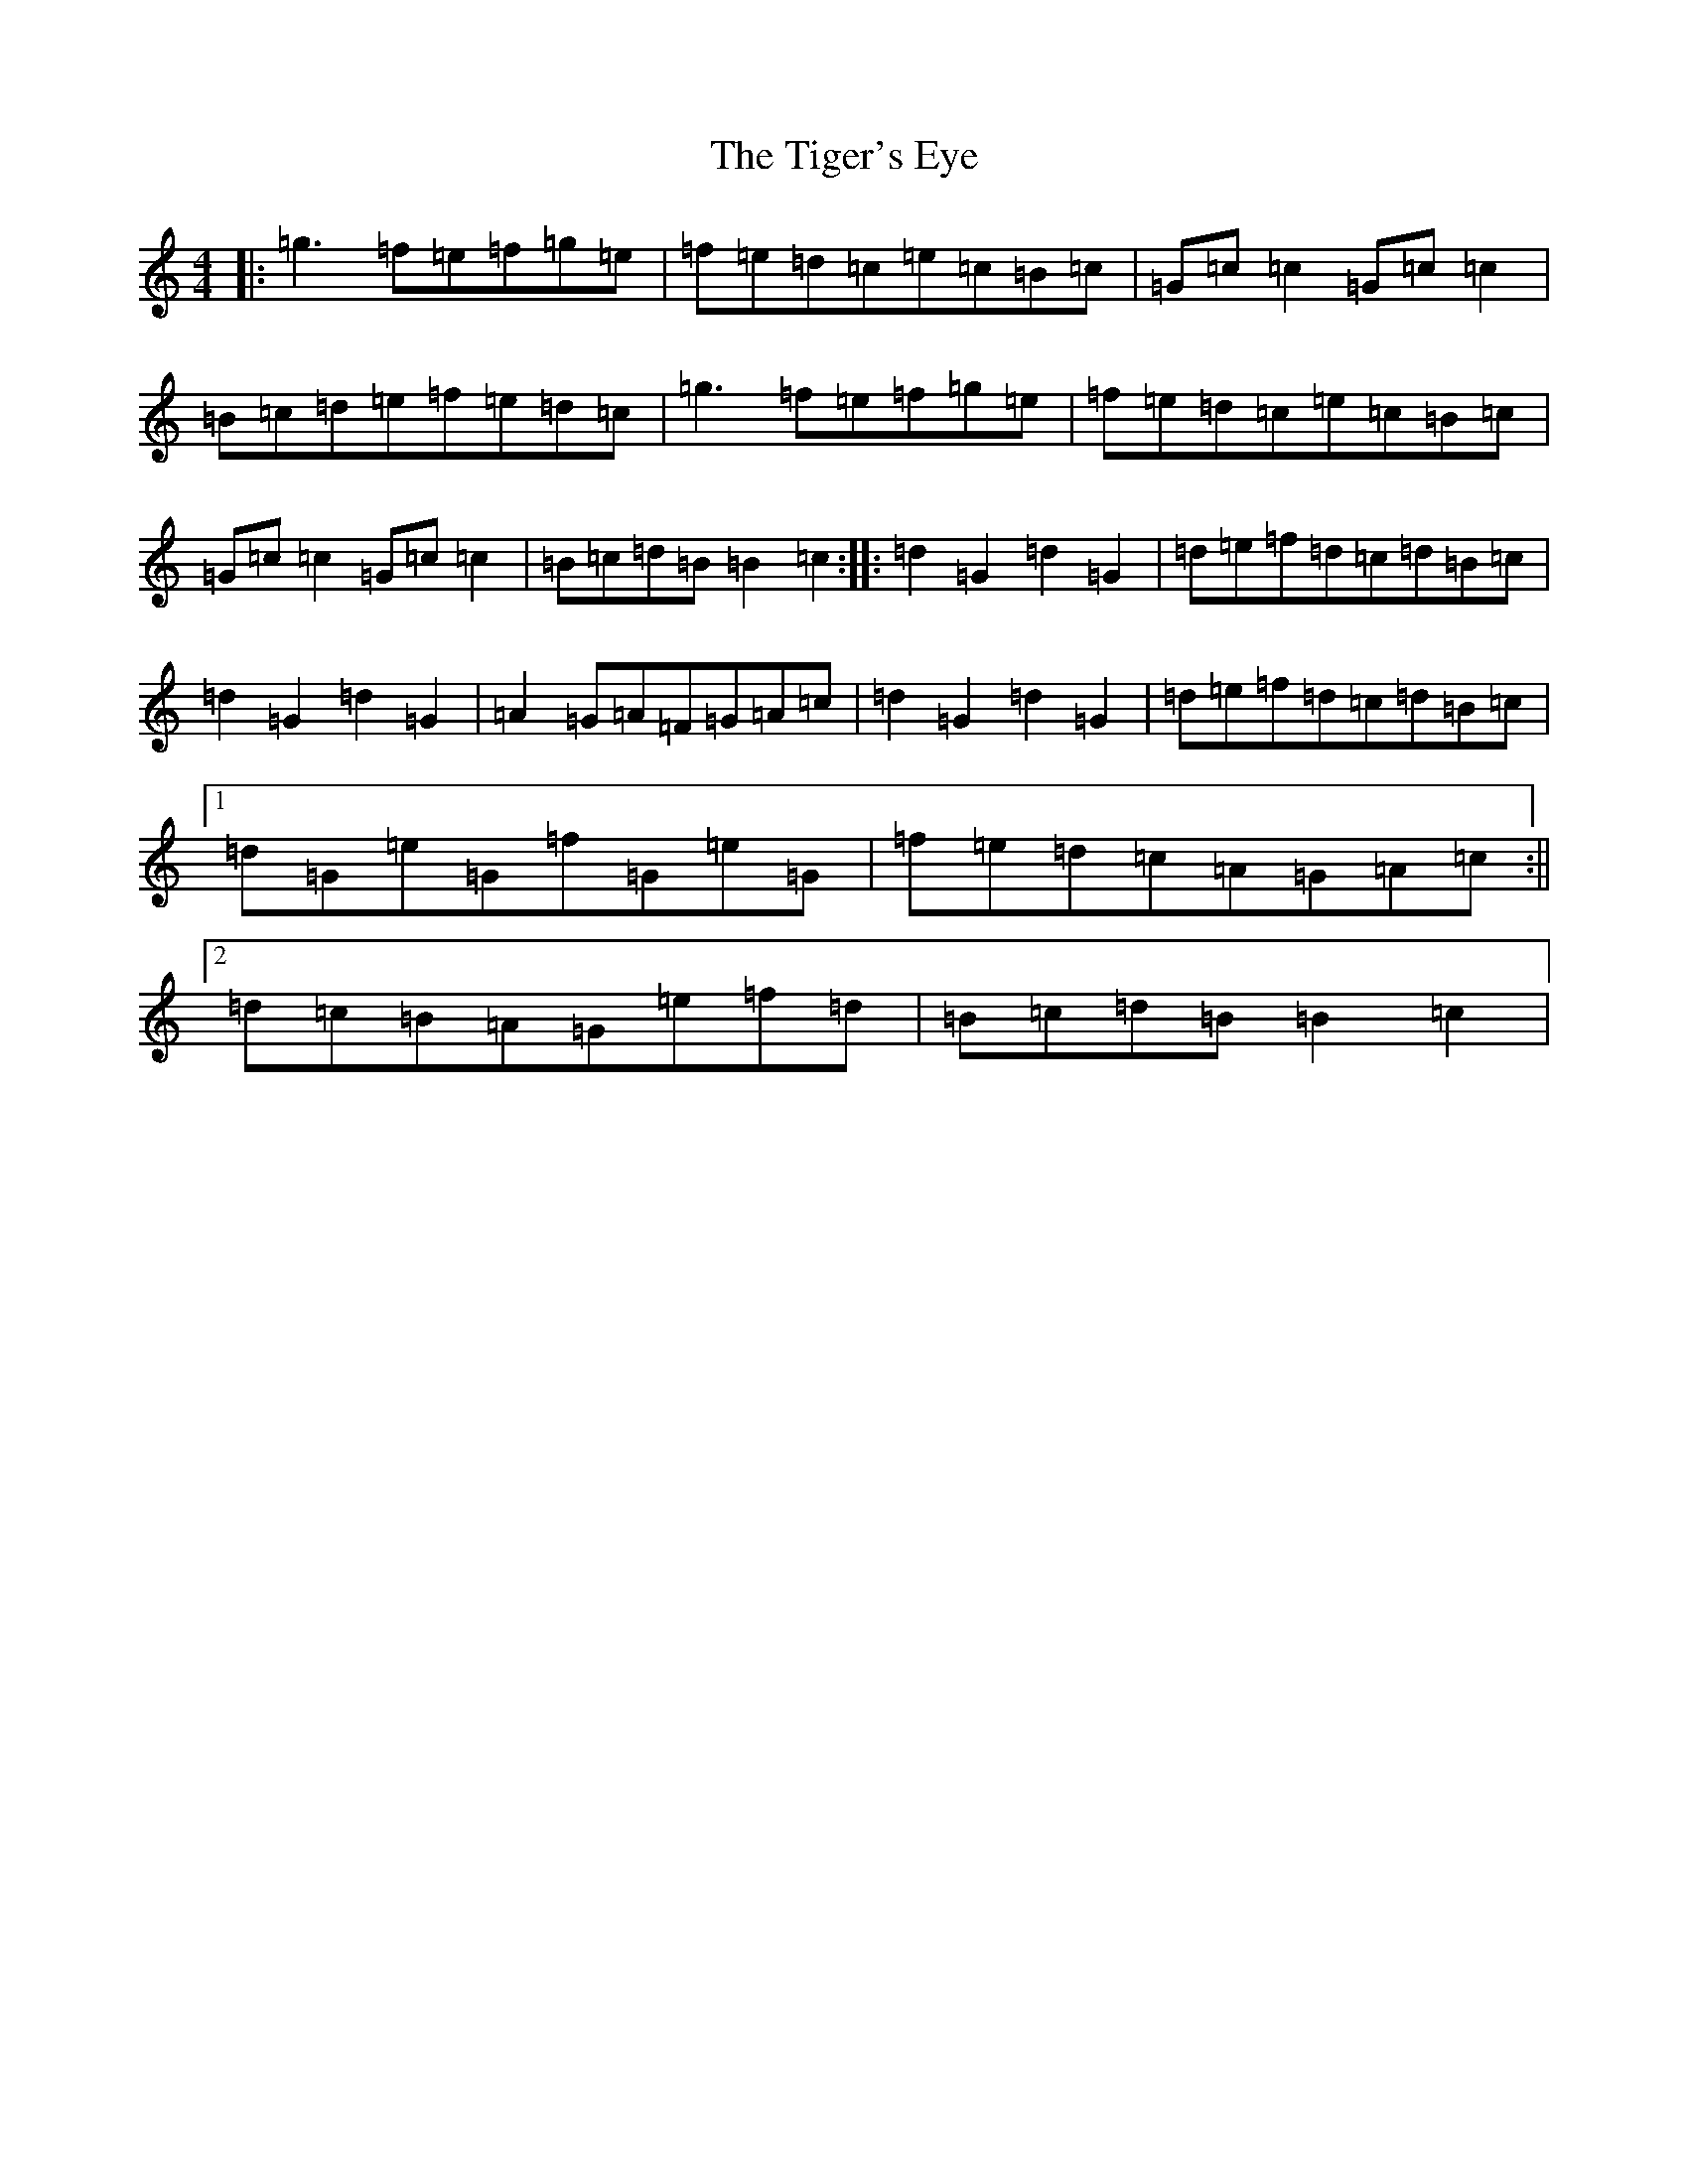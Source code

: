 X: 21094
T: Tiger's Eye, The
S: https://thesession.org/tunes/9550#setting9550
R: hornpipe
M:4/4
L:1/8
K: C Major
|:=g3=f=e=f=g=e|=f=e=d=c=e=c=B=c|=G=c=c2=G=c=c2|=B=c=d=e=f=e=d=c|=g3=f=e=f=g=e|=f=e=d=c=e=c=B=c|=G=c=c2=G=c=c2|=B=c=d=B=B2=c2:||:=d2=G2=d2=G2|=d=e=f=d=c=d=B=c|=d2=G2=d2=G2|=A2=G=A=F=G=A=c|=d2=G2=d2=G2|=d=e=f=d=c=d=B=c|1=d=G=e=G=f=G=e=G|=f=e=d=c=A=G=A=c:||2=d=c=B=A=G=e=f=d|=B=c=d=B=B2=c2|